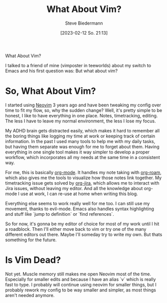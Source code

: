 #+title: What About Vim?
#+author: Steve Biedermann
#+date: [2023-02-12 So. 21:13]

#+hugo_base_dir: ../../
#+hugo_section: .
#+hugo_tags: work editor vim neovim short
#+hugo_categories: tooling

#+begin_description
What About Vim?
#+end_description

I talked to a friend of mine (vimposter in teeworlds) about my switch to Emacs and his first question was: But what about vim?

* So, What About Vim?
I started using [[https://neovim.io/][Neovim]] 3 years ago and have been tweaking my config over time to fit my flow, so, why the sudden change?
Well, it's pretty simple to be honest, I like to have everything in one place. Notes, timetracking, editing. The less I have to leave my normal environment,
the less I lose my focus.

My ADHD brain gets distracted easily, which makes it hard to remember all the boring things like logging my time at work or keeping track of certain information.
In the past I used many tools to help me with my daily tasks, but having them separate was enough for me to forget about them. Having everything in one single
tool makes it way simpler to develop a proper workflow, which incorporates all my needs at the same time in a consistent way.

For me, this is basically [[https://orgmode.org/][org-mode]]. It handles my note taking with [[https://www.orgroam.com/][org-roam]], which also gives me the tools to visualize how those notes link together.
My timetracking issue gets solved by [[https://github.com/ahungry/org-jira][org-jira]], which allows me to interact with Jira issues, without leaving my editor. And all the knowledge about org-mode I
use at work, I can re-use at home when writing this blog.

Everything else seems to work really well for me too. I can still use my movement, thanks to evil-mode.
Emacs also handles syntax highlighting and stuff like `jump to definition` or `find references`.

So for now, it's gonna be my editor of choice for most of my work until I hit a roadblock. Then I'll either move back to vim or try one of the many different
editors out there. Maybe I'll someday try to write my own. But thats something for the future.

* Is Vim Dead?
Not yet. Muscle memory still makes me open Neovim most of the time. Especially for smaller edits and because I have an alias `v` which is really fast to type.
I probably will continue using neovim for smaller things, but I probably rework my config to be way smaller and simpler, as most things aren't needed anymore.
